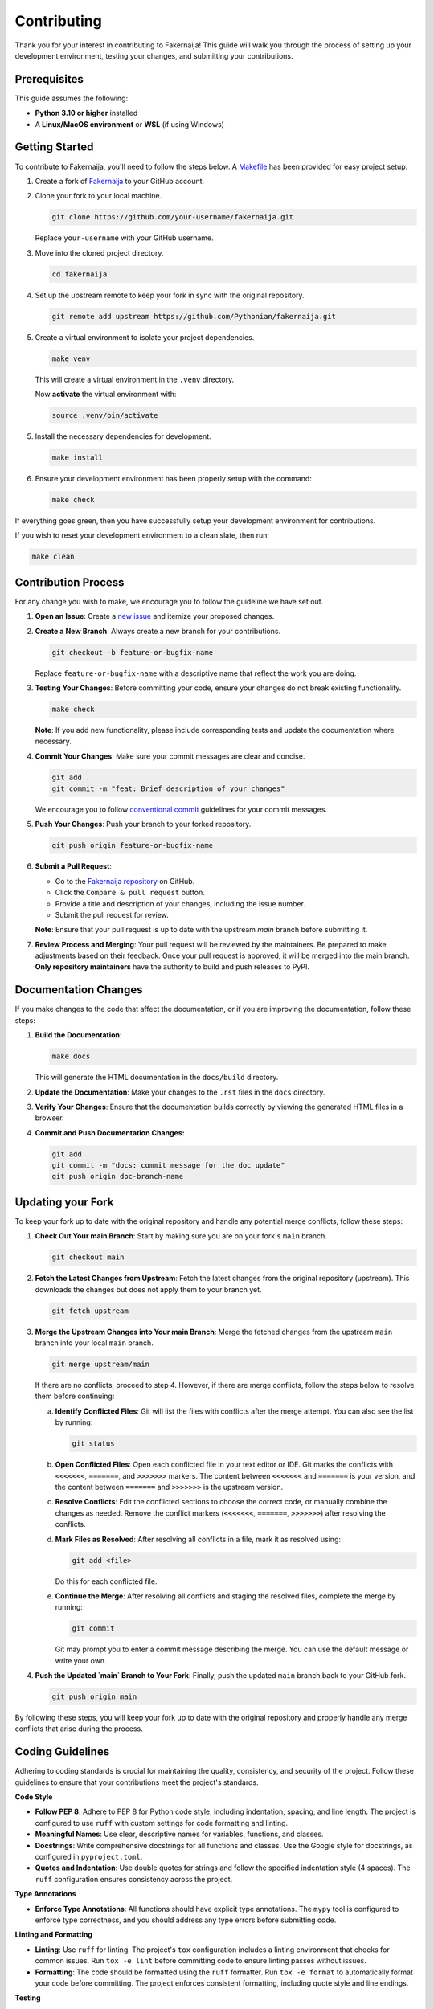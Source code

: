 Contributing
============

Thank you for your interest in contributing to Fakernaija! This guide will walk you through the process of setting up your development environment, testing your changes, and submitting your contributions.


Prerequisites
-------------

This guide assumes the following:

- **Python 3.10 or higher** installed
- A **Linux/MacOS environment** or **WSL** (if using Windows)


Getting Started
---------------

To contribute to Fakernaija, you'll need to follow the steps below. A `Makefile <https://github.com/Pythonian/fakernaija/blob/main/Makefile>`_ has been provided for easy project setup.

1. Create a fork of `Fakernaija <https://github.com/Pythonian/fakernaija>`_ to your GitHub account.

2. Clone your fork to your local machine.

   .. code-block:: bash

      git clone https://github.com/your-username/fakernaija.git

   Replace ``your-username`` with your GitHub username.

3. Move into the cloned project directory.

   .. code-block:: bash

      cd fakernaija

4. Set up the upstream remote to keep your fork in sync with the original repository.

   .. code-block:: bash

      git remote add upstream https://github.com/Pythonian/fakernaija.git

5. Create a virtual environment to isolate your project dependencies.

   .. code-block:: bash

      make venv

   This will create a virtual environment in the ``.venv`` directory.

   Now **activate** the virtual environment with:

   .. code-block:: bash

      source .venv/bin/activate

5. Install the necessary dependencies for development.

   .. code-block:: bash

      make install

6. Ensure your development environment has been properly setup with the command:

   .. code-block:: bash

      make check

If everything goes green, then you have successfully setup your development environment for contributions.

If you wish to reset your development environment to a clean slate, then run:

.. code-block:: bash

   make clean


Contribution Process
--------------------

For any change you wish to make, we encourage you to follow the guideline we have set out.

1. **Open an Issue**: Create a `new issue <https://github.com/Pythonian/fakernaija/issues/new/choose>`_ and itemize your proposed changes.

2. **Create a New Branch**: Always create a new branch for your contributions.

   .. code-block:: bash

      git checkout -b feature-or-bugfix-name

   Replace ``feature-or-bugfix-name`` with a descriptive name that reflect the work you are doing.

3. **Testing Your Changes**: Before committing your code, ensure your changes do not break existing functionality.

   .. code-block:: bash

      make check

   **Note**: If you add new functionality, please include corresponding tests and update the documentation where necessary.

4. **Commit Your Changes**: Make sure your commit messages are clear and concise.

   .. code-block:: bash

      git add .
      git commit -m "feat: Brief description of your changes"

   We encourage you to follow `conventional commit <https://www.conventionalcommits.org/>`_ guidelines for your commit messages.

5. **Push Your Changes**: Push your branch to your forked repository.

   .. code-block:: bash

      git push origin feature-or-bugfix-name

6. **Submit a Pull Request**:

   - Go to the `Fakernaija repository <https://github.com/Pythonian/fakernaija>`_ on GitHub.
   - Click the ``Compare & pull request`` button.
   - Provide a title and description of your changes, including the issue number.
   - Submit the pull request for review.

   **Note**: Ensure that your pull request is up to date with the upstream `main` branch before submitting it.

7. **Review Process and Merging**: Your pull request will be reviewed by the maintainers. Be prepared to make adjustments based on their feedback. Once your pull request is approved, it will be merged into the main branch. **Only repository maintainers** have the authority to build and push releases to PyPI.


Documentation Changes
---------------------

If you make changes to the code that affect the documentation, or if you are improving the documentation, follow these steps:

1. **Build the Documentation**:

   .. code-block:: bash

      make docs

   This will generate the HTML documentation in the ``docs/build`` directory.

2. **Update the Documentation**: Make your changes to the ``.rst`` files in the ``docs`` directory.

3. **Verify Your Changes**: Ensure that the documentation builds correctly by viewing the generated HTML files in a browser.

4. **Commit and Push Documentation Changes:**

   .. code-block:: bash

      git add .
      git commit -m "docs: commit message for the doc update"
      git push origin doc-branch-name


Updating your Fork
------------------

To keep your fork up to date with the original repository and handle any potential merge conflicts, follow these steps:

1. **Check Out Your main Branch**: Start by making sure you are on your fork's ``main`` branch.

   .. code-block:: bash

      git checkout main

2. **Fetch the Latest Changes from Upstream**: Fetch the latest changes from the original repository (upstream). This downloads the changes but does not apply them to your branch yet.

   .. code-block:: bash

      git fetch upstream

3. **Merge the Upstream Changes into Your main Branch**: Merge the fetched changes from the upstream ``main`` branch into your local ``main`` branch.

   .. code-block:: bash

      git merge upstream/main

   If there are no conflicts, proceed to step 4. However, if there are merge conflicts, follow the steps below to resolve them before continuing:

   a. **Identify Conflicted Files**: Git will list the files with conflicts after the merge attempt. You can also see the list by running:

      .. code-block:: bash

         git status

   b. **Open Conflicted Files**: Open each conflicted file in your text editor or IDE. Git marks the conflicts with ``<<<<<<<``, ``=======``, and ``>>>>>>>`` markers. The content between ``<<<<<<<`` and ``=======`` is your version, and the content between ``=======`` and ``>>>>>>>`` is the upstream version.

   c. **Resolve Conflicts**: Edit the conflicted sections to choose the correct code, or manually combine the changes as needed. Remove the conflict markers (``<<<<<<<``, ``=======``, ``>>>>>>>``) after resolving the conflicts.

   d. **Mark Files as Resolved**: After resolving all conflicts in a file, mark it as resolved using:

      .. code-block:: bash

         git add <file>

      Do this for each conflicted file.

   e. **Continue the Merge**: After resolving all conflicts and staging the resolved files, complete the merge by running:

      .. code-block:: bash

         git commit

      Git may prompt you to enter a commit message describing the merge. You can use the default message or write your own.

4. **Push the Updated `main` Branch to Your Fork**: Finally, push the updated ``main`` branch back to your GitHub fork.

   .. code-block:: bash

      git push origin main

By following these steps, you will keep your fork up to date with the original repository and properly handle any merge conflicts that arise during the process.


Coding Guidelines
-----------------

Adhering to coding standards is crucial for maintaining the quality, consistency, and security of the project. Follow these guidelines to ensure that your contributions meet the project's standards.

**Code Style**

- **Follow PEP 8**: Adhere to PEP 8 for Python code style, including indentation, spacing, and line length. The project is configured to use ``ruff`` with custom settings for code formatting and linting.
- **Meaningful Names**: Use clear, descriptive names for variables, functions, and classes.
- **Docstrings**: Write comprehensive docstrings for all functions and classes. Use the Google style for docstrings, as configured in ``pyproject.toml``.
- **Quotes and Indentation**: Use double quotes for strings and follow the specified indentation style (4 spaces). The ``ruff`` configuration ensures consistency across the project.

**Type Annotations**

- **Enforce Type Annotations**: All functions should have explicit type annotations. The ``mypy`` tool is configured to enforce type correctness, and you should address any type errors before submitting code.

**Linting and Formatting**

- **Linting**: Use ``ruff`` for linting. The project's ``tox`` configuration includes a linting environment that checks for common issues. Run ``tox -e lint`` before committing code to ensure linting passes without issues.
- **Formatting**: The code should be formatted using the ``ruff`` formatter. Run ``tox -e format`` to automatically format your code before committing. The project enforces consistent formatting, including quote style and line endings.

**Testing**

- **Unit Tests**: All new features and bug fixes should include unit tests. Tests are located in the ``fakernaija/tests`` directory and should follow the structure of the existing tests.
- **Coverage**: The project uses ``coverage`` to ensure that tests cover a substantial portion of the codebase. Aim for at least 80% test coverage, and check this by running ``tox -e test``.

**Security**

- **Security Checks**: The project uses ``bandit`` to identify potential security issues. Run ``tox -e security`` to check your code for common security flaws, and fix any issues before submitting your code.

**Documentation**

- **Documentation**: Update the documentation to reflect any changes or new features you introduce. The project uses Sphinx for documentation, and you can build the HTML documentation using ``make docs``.
- **Docstring Format**: Ensure that your docstrings are formatted according to the project's standards, as enforced by ``pydocstyle``.

**Pre-Commit Hooks**

- **Pre-Commit Checks**: The project uses pre-commit hooks to automatically check for common issues before committing code. These checks include verifying the format, linting, and ensuring that no large files or private keys are committed.
- **Setup**: Install the pre-commit hooks by running ``make install-dev``. This step is required before your first commit.

**Dependency Management**

- **Dependencies**: The project manages dependencies through ``pyproject.toml`` and ``tox``. Ensure that all necessary dependencies are listed in these files and avoid adding unnecessary packages.
- **Environment Isolation**: Use the provided Makefile to create a virtual environment and install dependencies. This ensures that your development environment is consistent with the project's requirements.

**Contribution Process**

- **Commit Messages**: Write clear, concise commit messages that explain the purpose of the changes. Follow the project's guidelines for commit message format.
- **Pull Requests**: Before submitting a pull request, ensure that all tests pass, code is linted and formatted correctly, and documentation is updated. Use the ``make check`` command to verify this.


Help and Support
----------------

If you encounter any issues during the contribution process or you have any questions to ask or need additional help, feel free to `open an issue <https://github.com/Pythonian/fakernaija/issues/new/choose>`_ on the GitHub repository or reach out to `Seyi Pythonian <https://github.com/Ajibel>`_.

Thank you for your contribution!
